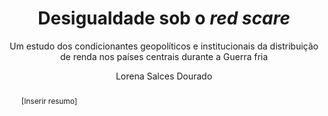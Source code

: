 #+TITLE: Desigualdade sob o /red scare/
#+SUBTITLE: Um estudo dos condicionantes geopolíticos e institucionais da distribuição de renda nos países centrais durante a Guerra fria
#+AUTHOR: Lorena Salces Dourado

#+BEGIN_abstract
[Inserir resumo]
#+END_abstract
